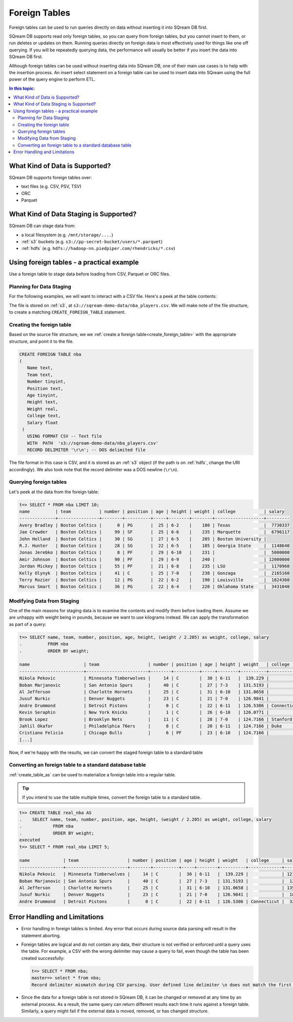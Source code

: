 .. _foreign_tables:

***********************
Foreign Tables
***********************
Foreign tables can be used to run queries directly on data without inserting it into SQream DB first.

SQream DB supports read only foreign tables, so you can query from foreign tables, but you cannot insert to them, or run deletes or updates on them.
Running queries directly on foreign data is most effectively used for things like one off querying. If you will be repeatedly querying data, the performance will usually be better if you insert the data into SQream DB first.

Although foreign tables can be used without inserting data into SQream DB, one of their main use cases is to help with the insertion process. An insert select statement on a foreign table can be used to insert data into SQream using the full power of the query engine to perform ETL.

.. contents:: In this topic:
   :local:
   
What Kind of Data is Supported?
=====================================
SQream DB supports foreign tables over:

* text files (e.g. CSV, PSV, TSV)
* ORC
* Parquet

What Kind of Data Staging is Supported?
============================================
SQream DB can stage data from:

* a local filesystem (e.g. ``/mnt/storage/....``)
* :ref:`s3` buckets (e.g. ``s3://pp-secret-bucket/users/*.parquet``)
* :ref:`hdfs` (e.g. ``hdfs://hadoop-nn.piedpiper.com/rhendricks/*.csv``)


Using foreign tables - a practical example
==============================================
Use a foreign table to stage data before loading from CSV, Parquet or ORC files.

Planning for Data Staging
--------------------------------
For the following examples, we will want to interact with a CSV file. Here's a peek at the table contents:

.. csv-table:: nba-t10
   :file: ../_static/samples/nba-t10.csv
   :widths: auto
   :header-rows: 1

The file is stored on :ref:`s3`, at ``s3://sqream-demo-data/nba_players.csv``.
We will make note of the file structure, to create a matching ``CREATE_FOREIGN_TABLE`` statement.


Creating the foreign table
-----------------------------
Based on the source file structure, we we :ref:`create a foreign table<create_foreign_table>` with the appropriate structure, and point it to the file.

.. code-block:: postgres
   
   CREATE FOREIGN TABLE nba
   (
      Name text,
      Team text,
      Number tinyint,
      Position text,
      Age tinyint,
      Height text,
      Weight real,
      College text,
      Salary float
    )
      USING FORMAT CSV -- Text file
      WITH  PATH  's3://sqream-demo-data/nba_players.csv' 
      RECORD DELIMITER '\r\n'; -- DOS delimited file

The file format in this case is CSV, and it is stored as an :ref:`s3` object (if the path is on :ref:`hdfs`, change the URI accordingly).
We also took note that the record delimiter was a DOS newline (``\r\n``).

Querying foreign tables
------------------------------

Let's peek at the data from the foreign table:

.. code-block:: psql
   
   t=> SELECT * FROM nba LIMIT 10;
   name          | team           | number | position | age | height | weight | college           | salary  
   --------------+----------------+--------+----------+-----+--------+--------+-------------------+---------
   Avery Bradley | Boston Celtics |      0 | PG       |  25 | 6-2    |    180 | Texas             |  7730337
   Jae Crowder   | Boston Celtics |     99 | SF       |  25 | 6-6    |    235 | Marquette         |  6796117
   John Holland  | Boston Celtics |     30 | SG       |  27 | 6-5    |    205 | Boston University |         
   R.J. Hunter   | Boston Celtics |     28 | SG       |  22 | 6-5    |    185 | Georgia State     |  1148640
   Jonas Jerebko | Boston Celtics |      8 | PF       |  29 | 6-10   |    231 |                   |  5000000
   Amir Johnson  | Boston Celtics |     90 | PF       |  29 | 6-9    |    240 |                   | 12000000
   Jordan Mickey | Boston Celtics |     55 | PF       |  21 | 6-8    |    235 | LSU               |  1170960
   Kelly Olynyk  | Boston Celtics |     41 | C        |  25 | 7-0    |    238 | Gonzaga           |  2165160
   Terry Rozier  | Boston Celtics |     12 | PG       |  22 | 6-2    |    190 | Louisville        |  1824360
   Marcus Smart  | Boston Celtics |     36 | PG       |  22 | 6-4    |    220 | Oklahoma State    |  3431040

Modifying Data from Staging
-------------------------------
One of the main reasons for staging data is to examine the contents and modify them before loading them.
Assume we are unhappy with weight being in pounds, because we want to use kilograms instead. We can apply the transformation as part of a query:

.. code-block:: psql
   
   t=> SELECT name, team, number, position, age, height, (weight / 2.205) as weight, college, salary 
   .          FROM nba
   .          ORDER BY weight;

   name                     | team                   | number | position | age | height | weight   | college               | salary  
   -------------------------+------------------------+--------+----------+-----+--------+----------+-----------------------+---------
   Nikola Pekovic           | Minnesota Timberwolves |     14 | C        |  30 | 6-11   |  139.229 |                       | 12100000
   Boban Marjanovic         | San Antonio Spurs      |     40 | C        |  27 | 7-3    | 131.5193 |                       |  1200000
   Al Jefferson             | Charlotte Hornets      |     25 | C        |  31 | 6-10   | 131.0658 |                       | 13500000
   Jusuf Nurkic             | Denver Nuggets         |     23 | C        |  21 | 7-0    | 126.9841 |                       |  1842000
   Andre Drummond           | Detroit Pistons        |      0 | C        |  22 | 6-11   | 126.5306 | Connecticut           |  3272091
   Kevin Seraphin           | New York Knicks        |      1 | C        |  26 | 6-10   | 126.0771 |                       |  2814000
   Brook Lopez              | Brooklyn Nets          |     11 | C        |  28 | 7-0    | 124.7166 | Stanford              | 19689000
   Jahlil Okafor            | Philadelphia 76ers     |      8 | C        |  20 | 6-11   | 124.7166 | Duke                  |  4582680
   Cristiano Felicio        | Chicago Bulls          |      6 | PF       |  23 | 6-10   | 124.7166 |                       |   525093
   [...]

Now, if we're happy with the results, we can convert the staged foreign table to a standard table

Converting an foreign table to a standard database table
---------------------------------------------------------------

:ref:`create_table_as` can be used to materialize a foreign table into a regular table.

.. tip:: If you intend to use the table multiple times, convert the foreign table to a standard table.

.. code-block:: psql
   
   t=> CREATE TABLE real_nba AS 
   .    SELECT name, team, number, position, age, height, (weight / 2.205) as weight, college, salary 
   .            FROM nba
   .            ORDER BY weight;
   executed
   t=> SELECT * FROM real_nba LIMIT 5;

   name             | team                   | number | position | age | height | weight   | college     | salary  
   -----------------+------------------------+--------+----------+-----+--------+----------+-------------+---------
   Nikola Pekovic   | Minnesota Timberwolves |     14 | C        |  30 | 6-11   |  139.229 |             | 12100000
   Boban Marjanovic | San Antonio Spurs      |     40 | C        |  27 | 7-3    | 131.5193 |             |  1200000
   Al Jefferson     | Charlotte Hornets      |     25 | C        |  31 | 6-10   | 131.0658 |             | 13500000
   Jusuf Nurkic     | Denver Nuggets         |     23 | C        |  21 | 7-0    | 126.9841 |             |  1842000
   Andre Drummond   | Detroit Pistons        |      0 | C        |  22 | 6-11   | 126.5306 | Connecticut |  3272091

Error Handling and Limitations
==================================
* Error handling in foreign tables is limited. Any error that occurs during source data parsing will result in the statement aborting.

* 
   Foreign tables are logical and do not contain any data, their structure is not verified or enforced until a query uses the table.
   For example, a CSV with the wrong delimiter may cause a query to fail, even though the table has been created successfully:
   
   .. code-block:: psql
      
      t=> SELECT * FROM nba;
      master=> select * from nba;
      Record delimiter mismatch during CSV parsing. User defined line delimiter \n does not match the first delimiter \r\n found in s3://sqream-demo-data/nba.csv
* Since the data for a foreign table is not stored in SQream DB, it can be changed or removed at any time by an external process. As a result, the same query can return different results each time it runs against a foreign table. Similarly, a query might fail if the external data is moved, removed, or has changed structure.